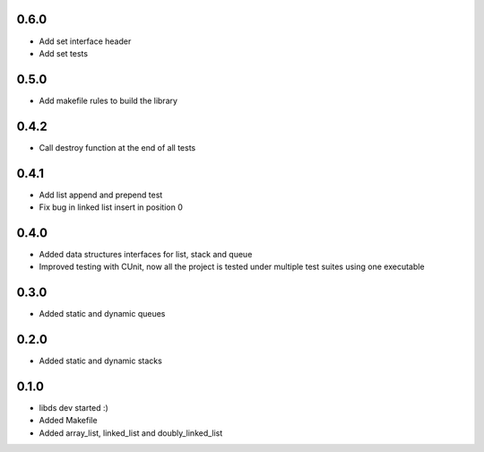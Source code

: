 0.6.0
=====
- Add set interface header
- Add set tests

0.5.0
=====
- Add makefile rules to build the library

0.4.2
=====
- Call destroy function at the end of all tests

0.4.1
=====
- Add list append and prepend test
- Fix bug in linked list insert in position 0

0.4.0
=====
- Added data structures interfaces for list, stack and queue
- Improved testing with CUnit, now all the project is tested under
  multiple test suites using one executable

0.3.0
=====
- Added static and dynamic queues

0.2.0
=====
- Added static and dynamic stacks

0.1.0
=====
- libds dev started :)
- Added Makefile
- Added array_list, linked_list and doubly_linked_list
